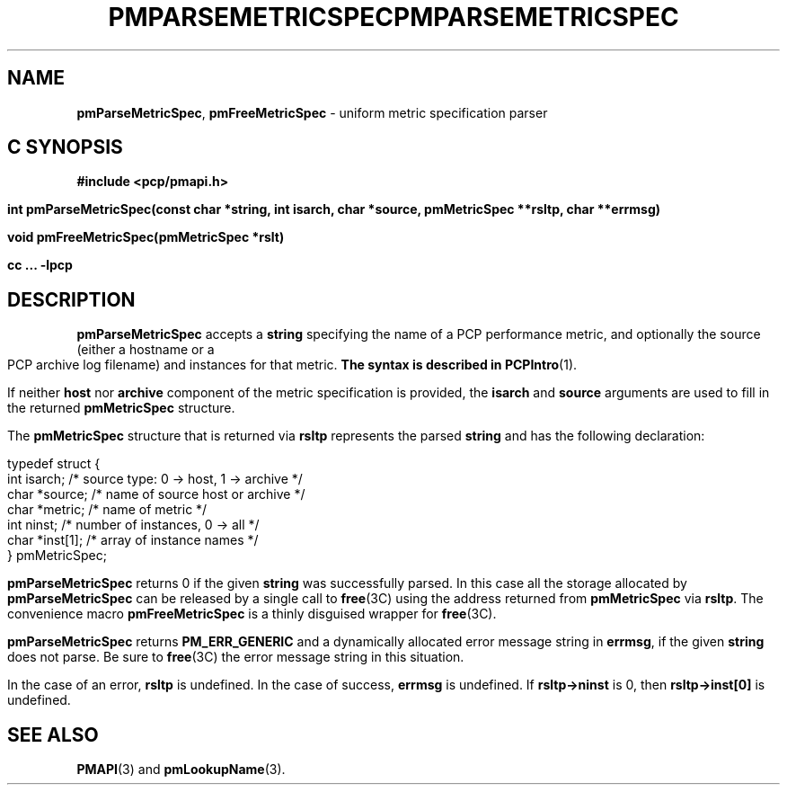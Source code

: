 '\"macro stdmacro
.\"
.\" Copyright (c) 2000-2004 Silicon Graphics, Inc.  All Rights Reserved.
.\" 
.\" This program is free software; you can redistribute it and/or modify it
.\" under the terms of the GNU General Public License as published by the
.\" Free Software Foundation; either version 2 of the License, or (at your
.\" option) any later version.
.\" 
.\" This program is distributed in the hope that it will be useful, but
.\" WITHOUT ANY WARRANTY; without even the implied warranty of MERCHANTABILITY
.\" or FITNESS FOR A PARTICULAR PURPOSE.  See the GNU General Public License
.\" for more details.
.\" 
.\" You should have received a copy of the GNU General Public License along
.\" with this program; if not, write to the Free Software Foundation, Inc.,
.\" 59 Temple Place, Suite 330, Boston, MA  02111-1307 USA
.\" 
.\" Contact information: Silicon Graphics, Inc., 1500 Crittenden Lane,
.\" Mountain View, CA 94043, USA, or: http://www.sgi.com
.\"
.ie \(.g \{\
.\" ... groff (hack for khelpcenter, man2html, etc.)
.TH PMPARSEMETRICSPEC 3 "SGI" "Performance Co-Pilot"
\}
.el \{\
.if \nX=0 .ds x} PMPARSEMETRICSPEC 3 "SGI" "Performance Co-Pilot"
.if \nX=1 .ds x} PMPARSEMETRICSPEC 3 "Performance Co-Pilot"
.if \nX=2 .ds x} PMPARSEMETRICSPEC 3 "" "\&"
.if \nX=3 .ds x} PMPARSEMETRICSPEC "" "" "\&"
.TH \*(x}
.rr X
\}
.SH NAME
\f3pmParseMetricSpec\f1,
\f3pmFreeMetricSpec\f1 \- uniform metric specification parser
.SH "C SYNOPSIS"
.ft 3
#include <pcp/pmapi.h>
.sp
int pmParseMetricSpec(const char *string, int isarch, char *source, pmMetricSpec **rsltp, char **errmsg)
.sp
void pmFreeMetricSpec(pmMetricSpec *rslt)
.sp
cc ... \-lpcp
.ft 1
.SH DESCRIPTION
.B pmParseMetricSpec
accepts a
.B string
specifying the name of a PCP performance metric, and optionally
the source (either a hostname or a PCP archive log filename)
and instances for that metric.
.B
The syntax is described in
.BR PCPIntro (1).
.PP
If neither \fBhost\fR nor \fBarchive\fR component
of the metric specification is provided, the \fBisarch\fR
and \fBsource\fR arguments are used to fill in the returned
.B pmMetricSpec
structure.
.PP
The
.B pmMetricSpec
structure that is returned via
.B rsltp
represents the parsed
.B string
and has the following
declaration:
.PP
.nf
.ft CW
    typedef struct {
        int     isarch;      /* source type: 0 -> host, 1 -> archive */
        char    *source;     /* name of source host or archive */
        char    *metric;     /* name of metric */
        int     ninst;       /* number of instances, 0 -> all */
        char    *inst[1];    /* array of instance names */
    } pmMetricSpec;
.fi
.PP
.B pmParseMetricSpec
returns 0 if the given
.B string
was successfully parsed.  In this case all the storage allocated by
.B pmParseMetricSpec
can be released by a single call to
.BR free (3C)
using the address returned from
.B pmMetricSpec
via
.BR rsltp .
The convenience macro
.B pmFreeMetricSpec
is a thinly disguised wrapper for
.BR free (3C).
.PP
.B pmParseMetricSpec
returns
.B PM_ERR_GENERIC
and a dynamically allocated error message string in
.BR errmsg ,
if the given
.B string
does not parse.  Be sure to
.BR free (3C)
the error message string in this situation.
.PP
In the case of an error,
.B rsltp
is undefined.
In the case of success,
.B errmsg
is undefined.
If
.B "rsltp->ninst"
is 0, then
.B "rsltp->inst[0]"
is undefined.
.SH SEE ALSO
.BR PMAPI (3)
and
.BR pmLookupName (3).
